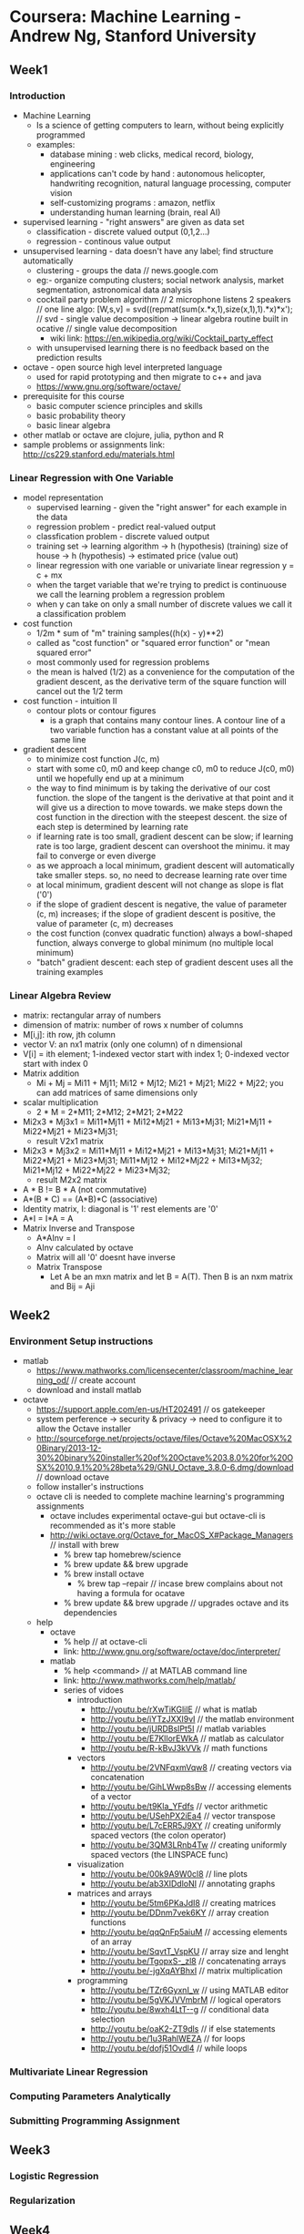 * Coursera: Machine Learning - Andrew Ng, Stanford University
** Week1
*** Introduction
    + Machine Learning 
      - Is a science of getting computers to learn, without being
        explicitly programmed
      - examples: 
        - database mining : web clicks, medical record, biology, engineering
        - applications can't code by hand : autonomous helicopter, handwriting recognition, 
          natural language processing, computer vision
        - self-customizing programs : amazon, netflix
        - understanding human learning (brain, real AI)
    + supervised learning - "right answers" are given as data set
      + classification - discrete valued output (0,1,2...)
      + regression - continous value output
    + unsupervised learning - data doesn't have any label; find structure automatically
      + clustering - groups the data // news.google.com
      + eg:- organize computing clusters; social network analysis, market segmentation,
        astronomical data analysis
      + cocktail party problem algorithm // 2 microphone listens 2 speakers
        // one line algo:  [W,s,v] = svd((repmat(sum(x.*x,1),size(x,1),1).*x)*x');
        // svd - single value decomposition -> linear algebra routine built in ocative
        // single value decomposition
        + wiki link: https://en.wikipedia.org/wiki/Cocktail_party_effect
      + with unsupervised learning there is no feedback based on the prediction results   
    + octave - open source high level interpreted language
      + used for rapid prototyping and then migrate to c++ and java
      + https://www.gnu.org/software/octave/
    + prerequisite for this course
      + basic computer science principles and skills
      + basic probability theory
      + basic linear algebra
    + other matlab or octave are clojure, julia, python and R
    + sample problems or assignments link: http://cs229.stanford.edu/materials.html
*** Linear Regression with One Variable
    + model representation
      + supervised learning - given the "right answer" for each example in the data
      + regression problem - predict real-valued output
      + classfication problem - discrete valued output
      + training set -> learning algorithm -> h (hypothesis) (training)
        size of house -> h (hypothesis) -> estimated price (value out)
      + linear regression with one variable or univariate linear regression
        y = c + mx
      + when the target variable that we're trying to predict is continuouse we call
        the learning problem a regression problem
      + when y can take on only a small number of discrete values we call it a classification
        problem
    + cost function
      + 1/2m * sum of "m" training samples((h(x) - y)**2)
      + called as "cost function" or "squared error function" or "mean squared error"
      + most commonly used for regression problems
      + the mean is halved (1/2) as a convenience for the computation of the gradient
        descent, as the derivative term of the square function will cancel out the 1/2
        term
    + cost function - intuition II
      + contour plots or contour figures
        + is a graph that contains many contour lines. A contour line of a two variable
          function has a constant value at all points of the same line
    + gradient descent
      + to minimize cost function J(c, m)
      + start with some c0, m0 and keep change c0, m0 to reduce J(c0, m0) until we
        hopefully end up at a minimum
      + the way to find minimum is by taking the derivative of our cost function. the
        slope of the tangent is the derivative at that point and it will give us a
        direction to move towards. we make steps down the cost function in the direction
        with the steepest descent. the size of each step is determined by learning rate
      + if learning rate is too small, gradient descent can be slow; if learning rate is
        too large, gradient descent can overshoot the minimu. it may fail to converge
        or even diverge
      + as we approach a local minimum, gradient descent will automatically take smaller
        steps. so, no need to decrease learning rate over time
      + at local minimum, gradient descent will not change as slope is flat ('0')
      + if the slope of gradient descent is negative, the value of parameter (c, m) increases;
        if the slope of gradient descent is positive, the value of parameter (c, m) decreases
      + the cost function (convex quadratic function) always a bowl-shaped function, always converge to
        global minimum (no multiple local minimum)
      + "batch" gradient descent: each step of gradient descent uses all the training examples
*** Linear Algebra Review
    + matrix: rectangular array of numbers
    + dimension of matrix: number of rows x number of columns
    + M[i,j]: ith row, jth column
    + vector V: an nx1 matrix (only one column) of n dimensional
    + V[i] = ith element; 1-indexed vector start with index 1; 0-indexed vector start with index 0
    + Matrix addition
      + Mi + Mj = Mi11 + Mj11; Mi12 + Mj12; Mi21 + Mj21; Mi22 + Mj22; 
       you can add matrices of same dimensions only
    + scalar multiplication
      + 2 * M = 2*M11; 2*M12; 2*M21; 2*M22
    + Mi2x3 * Mj3x1 = Mi11*Mj11 + Mi12*Mj21 + Mi13*Mj31; Mi21*Mj11 + Mi22*Mj21 + Mi23*Mj31;
      + result V2x1 matrix
    + Mi2x3 * Mj3x2 = Mi11*Mj11 + Mi12*Mj21 + Mi13*Mj31; Mi21*Mj11 + Mi22*Mj21 + Mi23*Mj31;
                      Mi11*Mj12 + Mi12*Mj22 + Mi13*Mj32; Mi21*Mj12 + Mi22*Mj22 + Mi23*Mj32;
      + result M2x2 matrix
    + A * B != B * A (not commutative)
    + A*(B * C) == (A*B)*C (associative)
    + Identity matrix, I: diagonal is '1' rest elements are '0'
    + A*I = I*A = A
    + Matrix Inverse and Transpose
      + A*AInv = I
      + AInv calculated by octave
      + Matrix will all '0' doesnt have inverse
      + Matrix Transpose 
        + Let A be an mxn matrix and let B = A(T). Then B is an nxm matrix and Bij = Aji    
** Week2
*** Environment Setup instructions
    + matlab
      + https://www.mathworks.com/licensecenter/classroom/machine_learning_od/ // create account
      + download and install matlab
    + octave
      + https://support.apple.com/en-us/HT202491 // os gatekeeper
      + system perference -> security & privacy -> need to configure it to allow the Octave installer
      + http://sourceforge.net/projects/octave/files/Octave%20MacOSX%20Binary/2013-12-30%20binary%20installer%20of%20Octave%203.8.0%20for%20OSX%2010.9.1%20%28beta%29/GNU_Octave_3.8.0-6.dmg/download // download octave
      + follow installer's instructions
      + octave cli is needed to complete machine learning's programming assignments
        + octave includes experimental octave-gui but octave-cli is recommended as it's more stable
        + http://wiki.octave.org/Octave_for_MacOS_X#Package_Managers // install with brew
          + % brew tap homebrew/science
          + % brew update && brew upgrade
          + % brew install octave
            + % brew tap --repair // incase brew complains about not having a formula for ocatave
          + % brew update && brew upgrade // upgrades octave and its dependencies 
      + help
        + octave
          + % help // at octave-cli
          + link: http://www.gnu.org/software/octave/doc/interpreter/
        + matlab
          + % help <command> // at MATLAB command line
          + link: http://www.mathworks.com/help/matlab/
          + series of vidoes
            + introduction
              + http://youtu.be/rXwTiKGlilE // what is matlab
              + http://youtu.be/iYTzJXXI9vI // the matlab environment
              + http://youtu.be/jURDBsIPt5I // matlab variables
              + http://youtu.be/E7KllorEWkA // matlab as calculator
              + http://youtu.be/R-kBvJ3kVVk // math functions
            + vectors
              + http://youtu.be/2VNFqxmVqw8 // creating vectors via concatenation
              + http://youtu.be/GihLWwp8sBw // accessing elements of a vector
              + http://youtu.be/t9Kla_YFdfs // vector arithmetic
              + http://youtu.be/USehPX2iEa4 // vector transpose
              + http://youtu.be/L7cERR5J9XY // creating uniformly spaced vectors (the colon operator)
              + http://youtu.be/3QM3LRnb4Tw // creating uniformly spaced vectors (the LINSPACE func)
            + visualization
              + http://youtu.be/00k9A9W0cl8 // line plots
              + http://youtu.be/ab3XIDdloNI // annotating graphs
            + matrices and arrays
              + http://youtu.be/5tm6PKaJdI8 // creating matrices
              + http://youtu.be/DDnm7vek6KY // array creation functions
              + http://youtu.be/qqQnFp5aiuM // accessing elements of an array
              + http://youtu.be/SqvtT_VspKU // array size and lenght
              + http://youtu.be/TgopxS-_zl8 // concatenating arrays
              + http://youtu.be/-jgXqAYBhxI // matrix multiplication
            + programming
              + http://youtu.be/TZr6GyxnI_w // using MATLAB editor
              + http://youtu.be/5gVKJVVmbrM // logical operators
              + http://youtu.be/8wxh4LtT--g // conditional data selection
              + http://youtu.be/oaK2-ZT9dls // if else statements
              + http://youtu.be/1u3RahlWEZA // for loops
              + http://youtu.be/dofj51Ovdl4 // while loops
*** Multivariate Linear Regression
*** Computing Parameters Analytically
*** Submitting Programming Assignment
** Week3
*** Logistic Regression
*** Regularization
** Week4
*** Neural Networks:Representation
** Week5
*** Neural Networks:Learning
** Week6
*** Advice for Applying Machine Learning
*** Machine Learning System Design
** Week7
*** Support Vector Machines
** Week8
*** Unsupervised Learning
*** Dimensionality Reduction
** Week9
*** Anomaly Detection
*** Recommender Systems
** Week10
*** Large Scale Machine Learning
** Week11
*** Application Example: Photo OCR
** Additional


